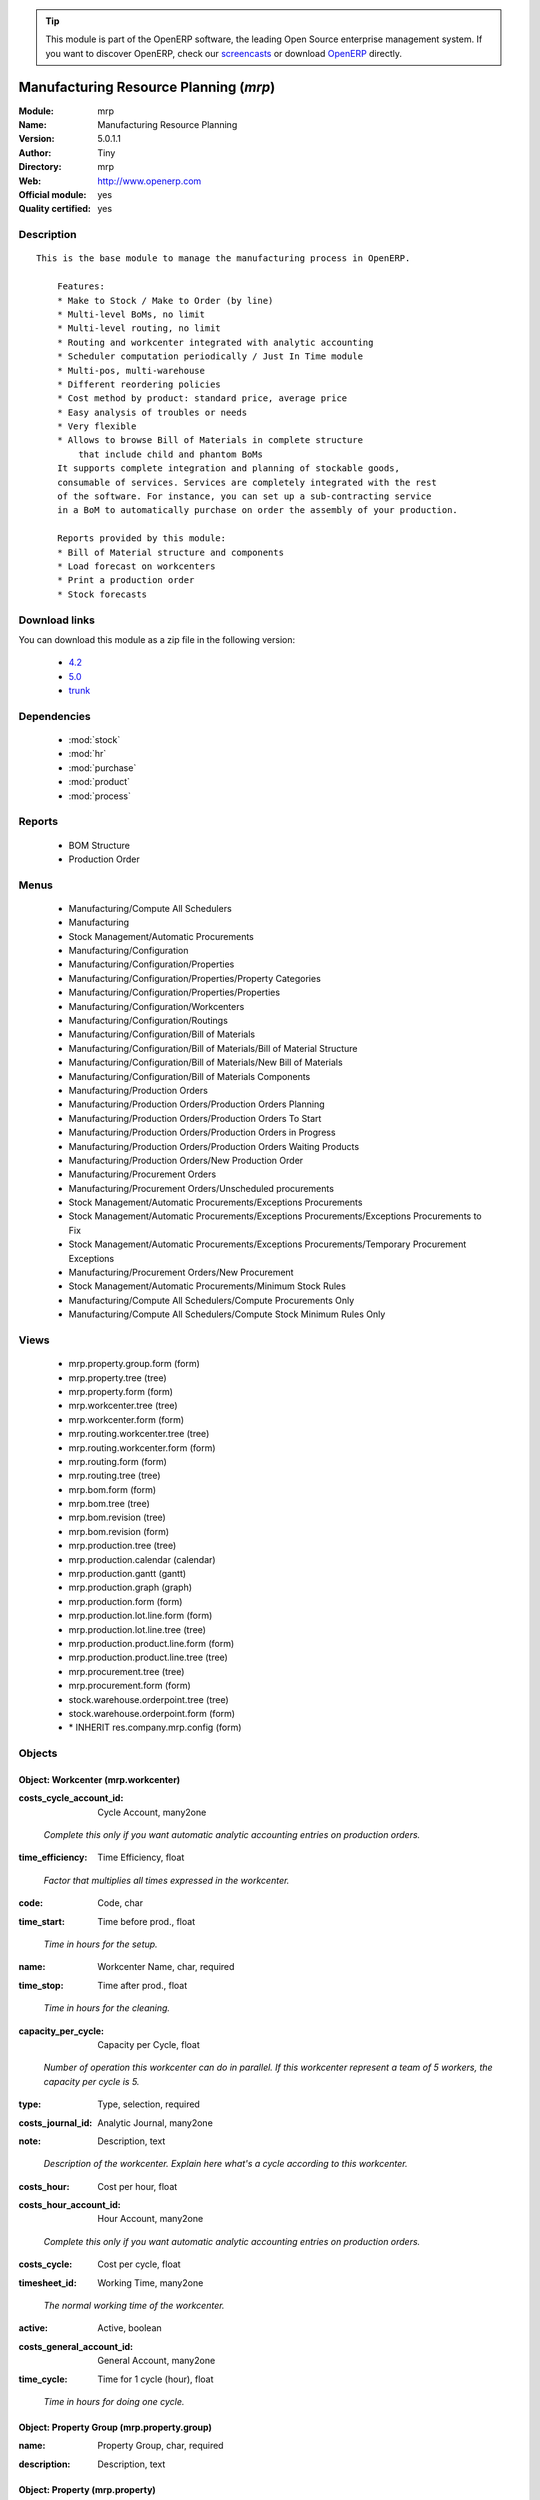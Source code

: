 
.. i18n: .. module:: mrp
.. i18n:     :synopsis: Manufacturing Resource Planning (Official, Quality Certified)
.. i18n:     :noindex:
.. i18n: .. 
..

.. module:: mrp
    :synopsis: Manufacturing Resource Planning (Official, Quality Certified)
    :noindex:
.. 

.. i18n: .. raw:: html
.. i18n: 
.. i18n:       <br />
.. i18n:     <link rel="stylesheet" href="../_static/hide_objects_in_sidebar.css" type="text/css" />
..

.. raw:: html

      <br />
    <link rel="stylesheet" href="../_static/hide_objects_in_sidebar.css" type="text/css" />

.. i18n: .. tip:: This module is part of the OpenERP software, the leading Open Source 
.. i18n:   enterprise management system. If you want to discover OpenERP, check our 
.. i18n:   `screencasts <http://openerp.tv>`_ or download 
.. i18n:   `OpenERP <http://openerp.com>`_ directly.
..

.. tip:: This module is part of the OpenERP software, the leading Open Source 
  enterprise management system. If you want to discover OpenERP, check our 
  `screencasts <http://openerp.tv>`_ or download 
  `OpenERP <http://openerp.com>`_ directly.

.. i18n: .. raw:: html
.. i18n: 
.. i18n:     <div class="js-kit-rating" title="" permalink="" standalone="yes" path="/mrp"></div>
.. i18n:     <script src="http://js-kit.com/ratings.js"></script>
..

.. raw:: html

    <div class="js-kit-rating" title="" permalink="" standalone="yes" path="/mrp"></div>
    <script src="http://js-kit.com/ratings.js"></script>

.. i18n: Manufacturing Resource Planning (*mrp*)
.. i18n: =======================================
.. i18n: :Module: mrp
.. i18n: :Name: Manufacturing Resource Planning
.. i18n: :Version: 5.0.1.1
.. i18n: :Author: Tiny
.. i18n: :Directory: mrp
.. i18n: :Web: http://www.openerp.com
.. i18n: :Official module: yes
.. i18n: :Quality certified: yes
..

Manufacturing Resource Planning (*mrp*)
=======================================
:Module: mrp
:Name: Manufacturing Resource Planning
:Version: 5.0.1.1
:Author: Tiny
:Directory: mrp
:Web: http://www.openerp.com
:Official module: yes
:Quality certified: yes

.. i18n: Description
.. i18n: -----------
..

Description
-----------

.. i18n: ::
.. i18n: 
.. i18n:   This is the base module to manage the manufacturing process in OpenERP.
.. i18n:   
.. i18n:       Features:
.. i18n:       * Make to Stock / Make to Order (by line)
.. i18n:       * Multi-level BoMs, no limit
.. i18n:       * Multi-level routing, no limit
.. i18n:       * Routing and workcenter integrated with analytic accounting
.. i18n:       * Scheduler computation periodically / Just In Time module
.. i18n:       * Multi-pos, multi-warehouse
.. i18n:       * Different reordering policies
.. i18n:       * Cost method by product: standard price, average price
.. i18n:       * Easy analysis of troubles or needs
.. i18n:       * Very flexible
.. i18n:       * Allows to browse Bill of Materials in complete structure
.. i18n:           that include child and phantom BoMs
.. i18n:       It supports complete integration and planning of stockable goods,
.. i18n:       consumable of services. Services are completely integrated with the rest
.. i18n:       of the software. For instance, you can set up a sub-contracting service
.. i18n:       in a BoM to automatically purchase on order the assembly of your production.
.. i18n:   
.. i18n:       Reports provided by this module:
.. i18n:       * Bill of Material structure and components
.. i18n:       * Load forecast on workcenters
.. i18n:       * Print a production order
.. i18n:       * Stock forecasts
..

::

  This is the base module to manage the manufacturing process in OpenERP.
  
      Features:
      * Make to Stock / Make to Order (by line)
      * Multi-level BoMs, no limit
      * Multi-level routing, no limit
      * Routing and workcenter integrated with analytic accounting
      * Scheduler computation periodically / Just In Time module
      * Multi-pos, multi-warehouse
      * Different reordering policies
      * Cost method by product: standard price, average price
      * Easy analysis of troubles or needs
      * Very flexible
      * Allows to browse Bill of Materials in complete structure
          that include child and phantom BoMs
      It supports complete integration and planning of stockable goods,
      consumable of services. Services are completely integrated with the rest
      of the software. For instance, you can set up a sub-contracting service
      in a BoM to automatically purchase on order the assembly of your production.
  
      Reports provided by this module:
      * Bill of Material structure and components
      * Load forecast on workcenters
      * Print a production order
      * Stock forecasts

.. i18n: Download links
.. i18n: --------------
..

Download links
--------------

.. i18n: You can download this module as a zip file in the following version:
..

You can download this module as a zip file in the following version:

.. i18n:   * `4.2 <http://www.openerp.com/download/modules/4.2/mrp.zip>`_
.. i18n:   * `5.0 <http://www.openerp.com/download/modules/5.0/mrp.zip>`_
.. i18n:   * `trunk <http://www.openerp.com/download/modules/trunk/mrp.zip>`_
..

  * `4.2 <http://www.openerp.com/download/modules/4.2/mrp.zip>`_
  * `5.0 <http://www.openerp.com/download/modules/5.0/mrp.zip>`_
  * `trunk <http://www.openerp.com/download/modules/trunk/mrp.zip>`_

.. i18n: Dependencies
.. i18n: ------------
..

Dependencies
------------

.. i18n:  * :mod:`stock`
.. i18n:  * :mod:`hr`
.. i18n:  * :mod:`purchase`
.. i18n:  * :mod:`product`
.. i18n:  * :mod:`process`
..

 * :mod:`stock`
 * :mod:`hr`
 * :mod:`purchase`
 * :mod:`product`
 * :mod:`process`

.. i18n: Reports
.. i18n: -------
..

Reports
-------

.. i18n:  * BOM Structure
.. i18n: 
.. i18n:  * Production Order
..

 * BOM Structure

 * Production Order

.. i18n: Menus
.. i18n: -------
..

Menus
-------

.. i18n:  * Manufacturing/Compute All Schedulers
.. i18n:  * Manufacturing
.. i18n:  * Stock Management/Automatic Procurements
.. i18n:  * Manufacturing/Configuration
.. i18n:  * Manufacturing/Configuration/Properties
.. i18n:  * Manufacturing/Configuration/Properties/Property Categories
.. i18n:  * Manufacturing/Configuration/Properties/Properties
.. i18n:  * Manufacturing/Configuration/Workcenters
.. i18n:  * Manufacturing/Configuration/Routings
.. i18n:  * Manufacturing/Configuration/Bill of Materials
.. i18n:  * Manufacturing/Configuration/Bill of Materials/Bill of Material Structure
.. i18n:  * Manufacturing/Configuration/Bill of Materials/New Bill of Materials
.. i18n:  * Manufacturing/Configuration/Bill of Materials Components
.. i18n:  * Manufacturing/Production Orders
.. i18n:  * Manufacturing/Production Orders/Production Orders Planning
.. i18n:  * Manufacturing/Production Orders/Production Orders To Start
.. i18n:  * Manufacturing/Production Orders/Production Orders in Progress
.. i18n:  * Manufacturing/Production Orders/Production Orders Waiting Products
.. i18n:  * Manufacturing/Production Orders/New Production Order
.. i18n:  * Manufacturing/Procurement Orders
.. i18n:  * Manufacturing/Procurement Orders/Unscheduled procurements
.. i18n:  * Stock Management/Automatic Procurements/Exceptions Procurements
.. i18n:  * Stock Management/Automatic Procurements/Exceptions Procurements/Exceptions Procurements to Fix
.. i18n:  * Stock Management/Automatic Procurements/Exceptions Procurements/Temporary Procurement Exceptions
.. i18n:  * Manufacturing/Procurement Orders/New Procurement
.. i18n:  * Stock Management/Automatic Procurements/Minimum Stock Rules
.. i18n:  * Manufacturing/Compute All Schedulers/Compute Procurements Only
.. i18n:  * Manufacturing/Compute All Schedulers/Compute Stock Minimum Rules Only
..

 * Manufacturing/Compute All Schedulers
 * Manufacturing
 * Stock Management/Automatic Procurements
 * Manufacturing/Configuration
 * Manufacturing/Configuration/Properties
 * Manufacturing/Configuration/Properties/Property Categories
 * Manufacturing/Configuration/Properties/Properties
 * Manufacturing/Configuration/Workcenters
 * Manufacturing/Configuration/Routings
 * Manufacturing/Configuration/Bill of Materials
 * Manufacturing/Configuration/Bill of Materials/Bill of Material Structure
 * Manufacturing/Configuration/Bill of Materials/New Bill of Materials
 * Manufacturing/Configuration/Bill of Materials Components
 * Manufacturing/Production Orders
 * Manufacturing/Production Orders/Production Orders Planning
 * Manufacturing/Production Orders/Production Orders To Start
 * Manufacturing/Production Orders/Production Orders in Progress
 * Manufacturing/Production Orders/Production Orders Waiting Products
 * Manufacturing/Production Orders/New Production Order
 * Manufacturing/Procurement Orders
 * Manufacturing/Procurement Orders/Unscheduled procurements
 * Stock Management/Automatic Procurements/Exceptions Procurements
 * Stock Management/Automatic Procurements/Exceptions Procurements/Exceptions Procurements to Fix
 * Stock Management/Automatic Procurements/Exceptions Procurements/Temporary Procurement Exceptions
 * Manufacturing/Procurement Orders/New Procurement
 * Stock Management/Automatic Procurements/Minimum Stock Rules
 * Manufacturing/Compute All Schedulers/Compute Procurements Only
 * Manufacturing/Compute All Schedulers/Compute Stock Minimum Rules Only

.. i18n: Views
.. i18n: -----
..

Views
-----

.. i18n:  * mrp.property.group.form (form)
.. i18n:  * mrp.property.tree (tree)
.. i18n:  * mrp.property.form (form)
.. i18n:  * mrp.workcenter.tree (tree)
.. i18n:  * mrp.workcenter.form (form)
.. i18n:  * mrp.routing.workcenter.tree (tree)
.. i18n:  * mrp.routing.workcenter.form (form)
.. i18n:  * mrp.routing.form (form)
.. i18n:  * mrp.routing.tree (tree)
.. i18n:  * mrp.bom.form (form)
.. i18n:  * mrp.bom.tree (tree)
.. i18n:  * mrp.bom.revision (tree)
.. i18n:  * mrp.bom.revision (form)
.. i18n:  * mrp.production.tree (tree)
.. i18n:  * mrp.production.calendar (calendar)
.. i18n:  * mrp.production.gantt (gantt)
.. i18n:  * mrp.production.graph (graph)
.. i18n:  * mrp.production.form (form)
.. i18n:  * mrp.production.lot.line.form (form)
.. i18n:  * mrp.production.lot.line.tree (tree)
.. i18n:  * mrp.production.product.line.form (form)
.. i18n:  * mrp.production.product.line.tree (tree)
.. i18n:  * mrp.procurement.tree (tree)
.. i18n:  * mrp.procurement.form (form)
.. i18n:  * stock.warehouse.orderpoint.tree (tree)
.. i18n:  * stock.warehouse.orderpoint.form (form)
.. i18n:  * \* INHERIT res.company.mrp.config (form)
..

 * mrp.property.group.form (form)
 * mrp.property.tree (tree)
 * mrp.property.form (form)
 * mrp.workcenter.tree (tree)
 * mrp.workcenter.form (form)
 * mrp.routing.workcenter.tree (tree)
 * mrp.routing.workcenter.form (form)
 * mrp.routing.form (form)
 * mrp.routing.tree (tree)
 * mrp.bom.form (form)
 * mrp.bom.tree (tree)
 * mrp.bom.revision (tree)
 * mrp.bom.revision (form)
 * mrp.production.tree (tree)
 * mrp.production.calendar (calendar)
 * mrp.production.gantt (gantt)
 * mrp.production.graph (graph)
 * mrp.production.form (form)
 * mrp.production.lot.line.form (form)
 * mrp.production.lot.line.tree (tree)
 * mrp.production.product.line.form (form)
 * mrp.production.product.line.tree (tree)
 * mrp.procurement.tree (tree)
 * mrp.procurement.form (form)
 * stock.warehouse.orderpoint.tree (tree)
 * stock.warehouse.orderpoint.form (form)
 * \* INHERIT res.company.mrp.config (form)

.. i18n: Objects
.. i18n: -------
..

Objects
-------

.. i18n: Object: Workcenter (mrp.workcenter)
.. i18n: ###################################
..

Object: Workcenter (mrp.workcenter)
###################################

.. i18n: :costs_cycle_account_id: Cycle Account, many2one
..

:costs_cycle_account_id: Cycle Account, many2one

.. i18n:     *Complete this only if you want automatic analytic accounting entries on production orders.*
..

    *Complete this only if you want automatic analytic accounting entries on production orders.*

.. i18n: :time_efficiency: Time Efficiency, float
..

:time_efficiency: Time Efficiency, float

.. i18n:     *Factor that multiplies all times expressed in the workcenter.*
..

    *Factor that multiplies all times expressed in the workcenter.*

.. i18n: :code: Code, char
..

:code: Code, char

.. i18n: :time_start: Time before prod., float
..

:time_start: Time before prod., float

.. i18n:     *Time in hours for the setup.*
..

    *Time in hours for the setup.*

.. i18n: :name: Workcenter Name, char, required
..

:name: Workcenter Name, char, required

.. i18n: :time_stop: Time after prod., float
..

:time_stop: Time after prod., float

.. i18n:     *Time in hours for the cleaning.*
..

    *Time in hours for the cleaning.*

.. i18n: :capacity_per_cycle: Capacity per Cycle, float
..

:capacity_per_cycle: Capacity per Cycle, float

.. i18n:     *Number of operation this workcenter can do in parallel. If this workcenter represent a team of 5 workers, the capacity per cycle is 5.*
..

    *Number of operation this workcenter can do in parallel. If this workcenter represent a team of 5 workers, the capacity per cycle is 5.*

.. i18n: :type: Type, selection, required
..

:type: Type, selection, required

.. i18n: :costs_journal_id: Analytic Journal, many2one
..

:costs_journal_id: Analytic Journal, many2one

.. i18n: :note: Description, text
..

:note: Description, text

.. i18n:     *Description of the workcenter. Explain here what's a cycle according to this workcenter.*
..

    *Description of the workcenter. Explain here what's a cycle according to this workcenter.*

.. i18n: :costs_hour: Cost per hour, float
..

:costs_hour: Cost per hour, float

.. i18n: :costs_hour_account_id: Hour Account, many2one
..

:costs_hour_account_id: Hour Account, many2one

.. i18n:     *Complete this only if you want automatic analytic accounting entries on production orders.*
..

    *Complete this only if you want automatic analytic accounting entries on production orders.*

.. i18n: :costs_cycle: Cost per cycle, float
..

:costs_cycle: Cost per cycle, float

.. i18n: :timesheet_id: Working Time, many2one
..

:timesheet_id: Working Time, many2one

.. i18n:     *The normal working time of the workcenter.*
..

    *The normal working time of the workcenter.*

.. i18n: :active: Active, boolean
..

:active: Active, boolean

.. i18n: :costs_general_account_id: General Account, many2one
..

:costs_general_account_id: General Account, many2one

.. i18n: :time_cycle: Time for 1 cycle (hour), float
..

:time_cycle: Time for 1 cycle (hour), float

.. i18n:     *Time in hours for doing one cycle.*
..

    *Time in hours for doing one cycle.*

.. i18n: Object: Property Group (mrp.property.group)
.. i18n: ###########################################
..

Object: Property Group (mrp.property.group)
###########################################

.. i18n: :name: Property Group, char, required
..

:name: Property Group, char, required

.. i18n: :description: Description, text
..

:description: Description, text

.. i18n: Object: Property (mrp.property)
.. i18n: ###############################
..

Object: Property (mrp.property)
###############################

.. i18n: :group_id: Property Group, many2one, required
..

:group_id: Property Group, many2one, required

.. i18n: :composition: Properties composition, selection, required
..

:composition: Properties composition, selection, required

.. i18n:     *Not used in computations, for information purpose only.*
..

    *Not used in computations, for information purpose only.*

.. i18n: :name: Name, char, required
..

:name: Name, char, required

.. i18n: :description: Description, text
..

:description: Description, text

.. i18n: Object: Routing (mrp.routing)
.. i18n: #############################
..

Object: Routing (mrp.routing)
#############################

.. i18n: :workcenter_lines: Workcenters, one2many
..

:workcenter_lines: Workcenters, one2many

.. i18n: :code: Code, char
..

:code: Code, char

.. i18n: :name: Name, char, required
..

:name: Name, char, required

.. i18n: :note: Description, text
..

:note: Description, text

.. i18n: :active: Active, boolean
..

:active: Active, boolean

.. i18n: :location_id: Production Location, many2one
..

:location_id: Production Location, many2one

.. i18n:     *Keep empty if you produce at the location where the finished products are needed. Set a location if you produce at a fixed location. This can be a partner location if you subcontract the manufacturing operations.*
..

    *Keep empty if you produce at the location where the finished products are needed. Set a location if you produce at a fixed location. This can be a partner location if you subcontract the manufacturing operations.*

.. i18n: Object: Routing workcenter usage (mrp.routing.workcenter)
.. i18n: #########################################################
..

Object: Routing workcenter usage (mrp.routing.workcenter)
#########################################################

.. i18n: :cycle_nbr: Number of Cycle, float, required
..

:cycle_nbr: Number of Cycle, float, required

.. i18n:     *A cycle is defined in the workcenter definition.*
..

    *A cycle is defined in the workcenter definition.*

.. i18n: :name: Name, char, required
..

:name: Name, char, required

.. i18n: :sequence: Sequence, integer
..

:sequence: Sequence, integer

.. i18n: :note: Description, text
..

:note: Description, text

.. i18n: :routing_id: Parent Routing, many2one
..

:routing_id: Parent Routing, many2one

.. i18n: :workcenter_id: Workcenter, many2one, required
..

:workcenter_id: Workcenter, many2one, required

.. i18n: :hour_nbr: Number of Hours, float, required
..

:hour_nbr: Number of Hours, float, required

.. i18n: Object: Bill of Material (mrp.bom)
.. i18n: ##################################
..

Object: Bill of Material (mrp.bom)
##################################

.. i18n: :property_ids: Properties, many2many
..

:property_ids: Properties, many2many

.. i18n: :product_uos_qty: Product UOS Qty, float
..

:product_uos_qty: Product UOS Qty, float

.. i18n: :date_stop: Valid Until, date
..

:date_stop: Valid Until, date

.. i18n:     *Validity of this BoM or component. Keep empty if it's always valid.*
..

    *Validity of this BoM or component. Keep empty if it's always valid.*

.. i18n: :code: Code, char
..

:code: Code, char

.. i18n: :product_uom: Product UOM, many2one, required
..

:product_uom: Product UOM, many2one, required

.. i18n: :sequence: Sequence, integer
..

:sequence: Sequence, integer

.. i18n: :child_complete_ids: BoM Hierarchy, many2many, readonly
..

:child_complete_ids: BoM Hierarchy, many2many, readonly

.. i18n: :product_qty: Product Qty, float, required
..

:product_qty: Product Qty, float, required

.. i18n: :product_uos: Product UOS, many2one
..

:product_uos: Product UOS, many2one

.. i18n: :date_start: Valid From, date
..

:date_start: Valid From, date

.. i18n:     *Validity of this BoM or component. Keep empty if it's always valid.*
..

    *Validity of this BoM or component. Keep empty if it's always valid.*

.. i18n: :routing_id: Routing, many2one
..

:routing_id: Routing, many2one

.. i18n:     *The list of operations (list of workcenters) to produce the finished product. The routing is mainly used to compute workcenter costs during operations and to plan future loads on workcenters based on production planning.*
..

    *The list of operations (list of workcenters) to produce the finished product. The routing is mainly used to compute workcenter costs during operations and to plan future loads on workcenters based on production planning.*

.. i18n: :bom_lines: BoM Lines, one2many
..

:bom_lines: BoM Lines, one2many

.. i18n: :type: BoM Type, selection, required
..

:type: BoM Type, selection, required

.. i18n:     *Use a phantom bill of material in raw materials lines that have to be automatically computed in on eproduction order and not one per level. If you put "Phantom/Set" at the root level of a bill of material it is considered as a set or pack: the products are replaced by the components between the sale order to the picking without going through the production order. The normal BoM will generate one production order per BoM level.*
..

    *Use a phantom bill of material in raw materials lines that have to be automatically computed in on eproduction order and not one per level. If you put "Phantom/Set" at the root level of a bill of material it is considered as a set or pack: the products are replaced by the components between the sale order to the picking without going through the production order. The normal BoM will generate one production order per BoM level.*

.. i18n: :method: Method, selection, readonly
..

:method: Method, selection, readonly

.. i18n: :child_ids: BoM Hierarchy, many2many, readonly
..

:child_ids: BoM Hierarchy, many2many, readonly

.. i18n: :bom_id: Parent BoM, many2one
..

:bom_id: Parent BoM, many2one

.. i18n: :revision_type: indice type, selection
..

:revision_type: indice type, selection

.. i18n: :active: Active, boolean
..

:active: Active, boolean

.. i18n: :product_efficiency: Product Efficiency, float, required
..

:product_efficiency: Product Efficiency, float, required

.. i18n:     *Efficiency on the production. A factor of 0.9 means a loss of 10% in the production.*
..

    *Efficiency on the production. A factor of 0.9 means a loss of 10% in the production.*

.. i18n: :product_id: Product, many2one, required
..

:product_id: Product, many2one, required

.. i18n: :product_rounding: Product Rounding, float
..

:product_rounding: Product Rounding, float

.. i18n:     *Rounding applied on the product quantity. For integer only values, put 1.0*
..

    *Rounding applied on the product quantity. For integer only values, put 1.0*

.. i18n: :name: Name, char, required
..

:name: Name, char, required

.. i18n: :revision_ids: BoM Revisions, one2many
..

:revision_ids: BoM Revisions, one2many

.. i18n: :position: Internal Ref., char
..

:position: Internal Ref., char

.. i18n:     *Reference to a position in an external plan.*
..

    *Reference to a position in an external plan.*

.. i18n: Object: Bill of material revisions (mrp.bom.revision)
.. i18n: #####################################################
..

Object: Bill of material revisions (mrp.bom.revision)
#####################################################

.. i18n: :indice: Revision, char
..

:indice: Revision, char

.. i18n: :name: Modification name, char, required
..

:name: Modification name, char, required

.. i18n: :bom_id: BoM, many2one
..

:bom_id: BoM, many2one

.. i18n: :last_indice: last indice, char
..

:last_indice: last indice, char

.. i18n: :date: Modification Date, date
..

:date: Modification Date, date

.. i18n: :author_id: Author, many2one
..

:author_id: Author, many2one

.. i18n: :description: Description, text
..

:description: Description, text

.. i18n: Object: Production (mrp.production)
.. i18n: ###################################
..

Object: Production (mrp.production)
###################################

.. i18n: :origin: Origin, char
..

:origin: Origin, char

.. i18n: :product_uos_qty: Product UoS Qty, float, readonly
..

:product_uos_qty: Product UoS Qty, float, readonly

.. i18n: :product_uom: Product UOM, many2one, required, readonly
..

:product_uom: Product UOM, many2one, required, readonly

.. i18n: :sale_ref: Sale Ref, char, readonly
..

:sale_ref: Sale Ref, char, readonly

.. i18n: :product_qty: Product Qty, float, required, readonly
..

:product_qty: Product Qty, float, required, readonly

.. i18n: :product_uos: Product UoS, many2one, readonly
..

:product_uos: Product UoS, many2one, readonly

.. i18n: :date_planned_date: Scheduled Date, date, readonly
..

:date_planned_date: Scheduled Date, date, readonly

.. i18n: :sale_name: Sale Name, char, readonly
..

:sale_name: Sale Name, char, readonly

.. i18n: :location_src_id: Raw Materials Location, many2one, required
..

:location_src_id: Raw Materials Location, many2one, required

.. i18n:     *Location where the system will look for products used in raw materials.*
..

    *Location where the system will look for products used in raw materials.*

.. i18n: :cycle_total: Total Cycles, float, readonly
..

:cycle_total: Total Cycles, float, readonly

.. i18n: :date_start: Start Date, datetime
..

:date_start: Start Date, datetime

.. i18n: :priority: Priority, selection
..

:priority: Priority, selection

.. i18n: :state: Status, selection, readonly
..

:state: Status, selection, readonly

.. i18n: :product_lines: Scheduled goods, one2many
..

:product_lines: Scheduled goods, one2many

.. i18n: :bom_id: Bill of Material, many2one
..

:bom_id: Bill of Material, many2one

.. i18n: :move_lines: Products Consumed, many2many
..

:move_lines: Products Consumed, many2many

.. i18n: :date_planned_end: Scheduled End, date, readonly
..

:date_planned_end: Scheduled End, date, readonly

.. i18n: :routing_id: Routing, many2one
..

:routing_id: Routing, many2one

.. i18n: :date_finished: End Date, datetime
..

:date_finished: End Date, datetime

.. i18n: :move_created_ids: Moves Created, one2many
..

:move_created_ids: Moves Created, one2many

.. i18n: :product_id: Product, many2one, required
..

:product_id: Product, many2one, required

.. i18n: :workcenter_lines: Workcenters Utilisation, one2many
..

:workcenter_lines: Workcenters Utilisation, one2many

.. i18n: :name: Reference, char, required
..

:name: Reference, char, required

.. i18n: :move_prod_id: Move product, many2one, readonly
..

:move_prod_id: Move product, many2one, readonly

.. i18n: :date_planned: Scheduled date, datetime, required
..

:date_planned: Scheduled date, datetime, required

.. i18n: :hour_total: Total Hours, float, readonly
..

:hour_total: Total Hours, float, readonly

.. i18n: :location_dest_id: Finished Products Location, many2one, required
..

:location_dest_id: Finished Products Location, many2one, required

.. i18n:     *Location where the system will stock the finished products.*
..

    *Location where the system will stock the finished products.*

.. i18n: :picking_id: Packing list, many2one, readonly
..

:picking_id: Packing list, many2one, readonly

.. i18n:     *This is the internal picking list take bring the raw materials to the production plan.*
..

    *This is the internal picking list take bring the raw materials to the production plan.*

.. i18n: Object: Work Orders (mrp.production.workcenter.line)
.. i18n: ####################################################
..

Object: Work Orders (mrp.production.workcenter.line)
####################################################

.. i18n: :name: Work Order, char, required
..

:name: Work Order, char, required

.. i18n: :hour: Nbr of hour, float
..

:hour: Nbr of hour, float

.. i18n: :sequence: Sequence, integer, required
..

:sequence: Sequence, integer, required

.. i18n: :production_id: Production Order, many2one
..

:production_id: Production Order, many2one

.. i18n: :workcenter_id: Workcenter, many2one, required
..

:workcenter_id: Workcenter, many2one, required

.. i18n: :cycle: Nbr of cycle, float
..

:cycle: Nbr of cycle, float

.. i18n: Object: Production scheduled products (mrp.production.product.line)
.. i18n: ###################################################################
..

Object: Production scheduled products (mrp.production.product.line)
###################################################################

.. i18n: :product_uos_qty: Product UOS Qty, float
..

:product_uos_qty: Product UOS Qty, float

.. i18n: :name: Name, char, required
..

:name: Name, char, required

.. i18n: :product_uom: Product UOM, many2one, required
..

:product_uom: Product UOM, many2one, required

.. i18n: :production_id: Production Order, many2one
..

:production_id: Production Order, many2one

.. i18n: :product_qty: Product Qty, float, required
..

:product_qty: Product Qty, float, required

.. i18n: :product_uos: Product UOS, many2one
..

:product_uos: Product UOS, many2one

.. i18n: :product_id: Product, many2one, required
..

:product_id: Product, many2one, required

.. i18n: Object: Procurement (mrp.procurement)
.. i18n: #####################################
..

Object: Procurement (mrp.procurement)
#####################################

.. i18n: :origin: Origin, char
..

:origin: Origin, char

.. i18n:     *Reference of the document that created this procurement.
.. i18n:     This is automatically completed by OpenERP.*
..

    *Reference of the document that created this procurement.
    This is automatically completed by OpenERP.*

.. i18n: :product_uos_qty: UoS Quantity, float, readonly
..

:product_uos_qty: UoS Quantity, float, readonly

.. i18n: :purchase_id: Purchase Order, many2one
..

:purchase_id: Purchase Order, many2one

.. i18n: :product_id: Product, many2one, required
..

:product_id: Product, many2one, required

.. i18n: :product_uom: Product UoM, many2one, required, readonly
..

:product_uom: Product UoM, many2one, required, readonly

.. i18n: :date_planned: Scheduled date, datetime, required
..

:date_planned: Scheduled date, datetime, required

.. i18n: :close_move: Close Move at end, boolean, required
..

:close_move: Close Move at end, boolean, required

.. i18n: :priority: Priority, selection, required
..

:priority: Priority, selection, required

.. i18n: :property_ids: Properties, many2many
..

:property_ids: Properties, many2many

.. i18n: :date_close: Date Closed, datetime
..

:date_close: Date Closed, datetime

.. i18n: :note: Note, text
..

:note: Note, text

.. i18n: :procure_method: Procurement Method, selection, required, readonly
..

:procure_method: Procurement Method, selection, required, readonly

.. i18n:     *If you encode manually a procurement, you probably want to use a make to order method.*
..

    *If you encode manually a procurement, you probably want to use a make to order method.*

.. i18n: :state: Status, selection, required
..

:state: Status, selection, required

.. i18n: :product_qty: Quantity, float, required, readonly
..

:product_qty: Quantity, float, required, readonly

.. i18n: :product_uos: Product UoS, many2one, readonly
..

:product_uos: Product UoS, many2one, readonly

.. i18n: :message: Latest error, char
..

:message: Latest error, char

.. i18n: :location_id: Location, many2one, required
..

:location_id: Location, many2one, required

.. i18n: :bom_id: BoM, many2one
..

:bom_id: BoM, many2one

.. i18n: :move_id: Reservation, many2one
..

:move_id: Reservation, many2one

.. i18n: :name: Name, char, required
..

:name: Name, char, required

.. i18n: Object: Orderpoint minimum rule (stock.warehouse.orderpoint)
.. i18n: ############################################################
..

Object: Orderpoint minimum rule (stock.warehouse.orderpoint)
############################################################

.. i18n: :product_max_qty: Max Quantity, float, required
..

:product_max_qty: Max Quantity, float, required

.. i18n:     *When the virtual stock goes belong the Min Quantity, OpenERP generates a procurement to bring the virtual stock to the Max Quantity.*
..

    *When the virtual stock goes belong the Min Quantity, OpenERP generates a procurement to bring the virtual stock to the Max Quantity.*

.. i18n: :product_min_qty: Min Quantity, float, required
..

:product_min_qty: Min Quantity, float, required

.. i18n:     *When the virtual stock goes belong the Min Quantity, OpenERP generates a procurement to bring the virtual stock to the Max Quantity.*
..

    *When the virtual stock goes belong the Min Quantity, OpenERP generates a procurement to bring the virtual stock to the Max Quantity.*

.. i18n: :qty_multiple: Qty Multiple, integer, required
..

:qty_multiple: Qty Multiple, integer, required

.. i18n:     *The procurement quantity will by rounded up to this multiple.*
..

    *The procurement quantity will by rounded up to this multiple.*

.. i18n: :procurement_id: Purchase Order, many2one
..

:procurement_id: Purchase Order, many2one

.. i18n: :name: Name, char, required
..

:name: Name, char, required

.. i18n: :product_uom: Product UOM, many2one, required
..

:product_uom: Product UOM, many2one, required

.. i18n: :warehouse_id: Warehouse, many2one, required
..

:warehouse_id: Warehouse, many2one, required

.. i18n: :logic: Reordering Mode, selection, required
..

:logic: Reordering Mode, selection, required

.. i18n: :active: Active, boolean
..

:active: Active, boolean

.. i18n: :location_id: Location, many2one, required
..

:location_id: Location, many2one, required

.. i18n: :product_id: Product, many2one, required
..

:product_id: Product, many2one, required
